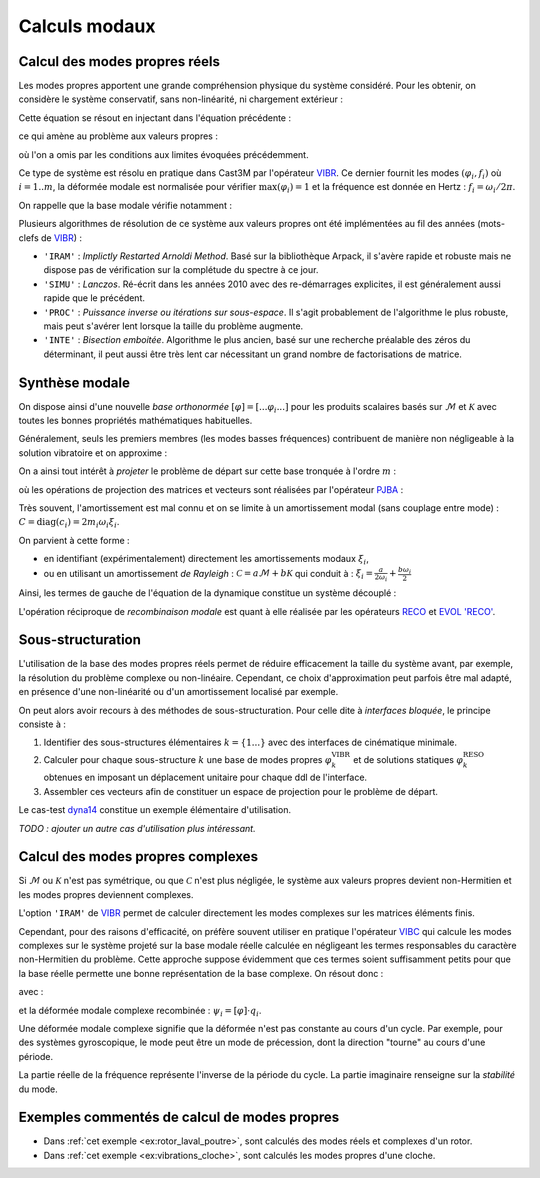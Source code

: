 .. _sec:meca_dyn_modes:

Calculs modaux
==============

Calcul des modes propres réels
------------------------------

Les modes propres apportent une grande compréhension physique du système considéré.
Pour les obtenir, on considère le système conservatif, sans non-linéarité, ni chargement extérieur :

.. math::
   :label: eq_vibr1

   \mathcal{M} \ddot{u}(t) + \mathcal{K} u(t) = 0

Cette équation se résout en injectant dans l'équation précédente :

.. .. math::
..    :label: eq_vibr2
.. 
..    \vec{u}(x,t) &= \vec{\varphi}(x) \operatorname{e}^{\boldsymbol{i} \omega t}  \\
..    u(t)         &= \varphi \operatorname{e}^{\boldsymbol{i} \omega t}

.. math::
   :label: eq_vibr2

   u(t)         = \operatorname{Re} \left(
   \varphi \operatorname{e}^{\boldsymbol{i} \omega t}
   \right)

ce qui amène au problème aux valeurs propres :

.. math::
   :label: eq_vibr3
   
   \left[ \mathcal{K} - \omega^2 \mathcal{M} \right] \varphi = 0

où l'on a omis par les conditions aux limites évoquées précédemment.

Ce type de système est résolu en pratique dans Cast3M par l'opérateur
`VIBR <http://www-cast3m.cea.fr/index.php?page=notices&notice=VIBR>`_.
Ce dernier fournit les modes :math:`(\varphi_i,f_i)`
où :math:`i=1..m`,
la déformée modale est normalisée pour vérifier 
:math:`\max \left( \varphi_i \right) = 1`
et la fréquence est donnée en Hertz : :math:`f_i = \omega_i / 2 \pi`.

On rappelle que la base modale vérifie notamment :

.. math::
   :label: eq_vibr4
   
   \varphi_i^T \mathcal{K} \varphi_j 
   &= \begin{cases} k_i & \text{si } \, i = j \\ 0 & \text{sinon} \end{cases}  \\
   \varphi_i^T \mathcal{M} \varphi_j 
   &= \begin{cases} m_i & \text{si } \, i = j \\ 0 & \text{sinon} \end{cases}  \\
   \omega_i
   &= \sqrt{\frac{k_i}{m_i}}

   
Plusieurs algorithmes de résolution de ce système aux valeurs propres
ont été implémentées au fil des années (mots-clefs de `VIBR <http://www-cast3m.cea.fr/index.php?page=notices&notice=VIBR>`_) :

* ``'IRAM'`` : *Implictly Restarted Arnoldi Method*. 
  Basé sur la bibliothèque Arpack, il s'avère rapide et robuste
  mais ne dispose pas de vérification sur la complétude du spectre à ce jour.
  
* ``'SIMU'`` : *Lanczos*.
  Ré-écrit dans les années 2010 avec des re-démarrages explicites,
  il est généralement aussi rapide que le précédent.

* ``'PROC'`` : *Puissance inverse ou itérations sur sous-espace*.
  Il s'agit probablement de l'algorithme le plus robuste,
  mais peut s'avérer lent lorsque la taille du problème augmente.
  
* ``'INTE'`` : *Bisection emboitée*.  
  Algorithme le plus ancien, basé sur une recherche préalable des zéros
  du déterminant, il peut aussi être très lent 
  car nécessitant un grand nombre de factorisations de matrice.
  
  
Synthèse modale
---------------

On dispose ainsi d'une nouvelle *base orthonormée*
:math:`[\varphi] = [ ... \varphi_i ... ]`
pour les produits scalaires basés sur :math:`\mathcal{M}`
et :math:`\mathcal{K}`
avec toutes les bonnes propriétés mathématiques habituelles.

Généralement, seuls les premiers membres (les modes basses fréquences)
contribuent de manière non négligeable à la solution vibratoire
et on approxime :

.. math::
   :label: eq_reco1
   
    u(x,t) &\simeq \sum_{i=1..m}^{} \varphi_i(x) q_i (t)  \\
    u(t)   &\simeq \left[ \varphi \right] \cdot q(t)
  
On a ainsi tout intérêt à *projeter* le problème de départ 
sur cette base tronquée à l'ordre :math:`m` :

.. math::
   :label: eq_pjba1

   {M} \ddot{q}(t) + {C} \dot{q}(t) + {K} q(t)
   =  {F}^\text{ext}(t) + {F}^\text{nl}(u,\dot{u})

où les opérations de projection des matrices et vecteurs
sont réalisées par l'opérateur `PJBA <http://www-cast3m.cea.fr/index.php?page=notices&notice=PJBA>`_ :

.. math::
   :label: eq_pjba2
   
   M &= [\varphi]^T \cdot \mathcal{M} \cdot [\varphi] = \operatorname{diag}(m_i) \\
   K &= [\varphi]^T \cdot \mathcal{K} \cdot [\varphi] = \operatorname{diag}(k_i) \\
   C &= [\varphi]^T \cdot \mathcal{C} \cdot [\varphi] \\
   F &= [\varphi]^T \cdot \mathcal{F}

Très souvent, l'amortissement est mal connu
et on se limite à un amortissement modal (sans couplage entre mode) :
:math:`{C} = \operatorname{diag}(c_i) = 2 m_i \omega_i \xi_i`.

On parvient à cette forme :

- en identifiant (expérimentalement) directement les amortissements modaux
  :math:`\xi_i`,
  
- ou en utilisant un amortissement *de Rayleigh* :
  :math:`\mathcal{C} = a \mathcal{M} + b \mathcal{K}`
  qui conduit à :
  :math:`\xi_i = \frac{a}{2 \omega_i} + \frac{b \omega_i}{2}`
  
Ainsi, les termes de gauche de l'équation de la dynamique 
constitue un système découplé :

.. math::
   :label: eq_dyn_modal
   
   m_i \ddot{q}_i(t) + c_i \dot{q}_i(t) + k_i q_i(t) 
   &= f_i(t) \\
   \ddot{q}_i(t) + 2 \omega_i \xi_i \dot{q}_i(t) + \omega_i^2 q_i(t) 
   &= \frac{1}{m_i} f_i(t) 

   
L'opération réciproque de *recombinaison modale*
est quant à elle réalisée par les opérateurs 
`RECO <http://www-cast3m.cea.fr/index.php?page=notices&notice=RECO>`_
et `EVOL 'RECO'
<http://www-cast3m.cea.fr/index.php?page=notices&notice=EVOL#En%20plusieurs%20POINTS%20a%20partir%20d'une%20RECOMBINAISON%20MODALE%20(DYNE,POD)6>`_.

  
Sous-structuration
------------------

L'utilisation de la base des modes propres réels permet de réduire efficacement
la taille du système avant, par exemple, la résolution du problème complexe
ou non-linéaire.
Cependant, ce choix d'approximation peut parfois être mal adapté,
en présence d'une non-linéarité ou d'un amortissement localisé par exemple.

On peut alors avoir recours à des méthodes de sous-structuration.
Pour celle dite à *interfaces bloquée*, le principe consiste à :

1. Identifier des sous-structures élémentaires :math:`k = \{1 ...\}` avec des interfaces de cinématique minimale.

2. Calculer pour chaque sous-structure :math:`k` 
   une base de modes propres :math:`\varphi^\text{VIBR}_k`
   et de solutions statiques :math:`\varphi^\text{RESO}_k` 
   obtenues en imposant un déplacement unitaire pour chaque ddl de l'interface.

3. Assembler ces vecteurs afin de constituer un espace de projection pour le problème de départ.

Le cas-test `dyna14 <http://www-cast3m.cea.fr/index.php?page=exemples&exemple=dyna14>`_ constitue un exemple élémentaire d'utilisation.

*TODO : ajouter un autre cas d'utilisation plus intéressant.*


Calcul des modes propres complexes
----------------------------------

Si :math:`\mathcal{M}` ou :math:`\mathcal{K}` n'est pas symétrique,
ou que :math:`\mathcal{C}` n'est plus négligée,
le système aux valeurs propres devient non-Hermitien
et les modes propres deviennent complexes.

L'option ``'IRAM'`` de `VIBR <http://www-cast3m.cea.fr/index.php?page=notices&notice=VIBR>`_
permet de calculer directement les modes complexes sur les matrices éléments finis.

Cependant, pour des raisons d'efficacité,
on préfère souvent utiliser en pratique l'opérateur
`VIBC <http://www-cast3m.cea.fr/index.php?page=notices&notice=VIBC>`_
qui calcule les modes complexes sur le système projeté 
sur la base modale réelle calculée en négligeant les termes
responsables du caractère non-Hermitien du problème.
Cette approche suppose évidemment que ces termes soient suffisamment petits
pour que la base réelle permette une bonne représentation de la base complexe.
On résout donc :

.. math::
   :label: eq_vibc1
   
   \left[ {K} + \boldsymbol{i} \omega {C} - \omega^2 {M} \right]
   q = 0
   
avec :

.. math::
   :label: eq_vibc2
   
    \omega &= \operatorname{Re}(\omega_i) + \boldsymbol{i}\operatorname{Im}(\omega_i)    \\
    q_i    &= \operatorname{Re}(q_i)      + \boldsymbol{i}\operatorname{Im}(q_i)
   
et la déformée modale complexe recombinée :
:math:`\psi_i = [\varphi] \cdot q_i`.

Une déformée modale complexe signifie que la déformée n'est pas constante au cours d'un cycle.
Par exemple, pour des systèmes gyroscopique, le mode peut être
un mode de précession, dont la direction "tourne" au cours d'une période.

La partie réelle de la fréquence représente l'inverse de la période du cycle.
La partie imaginaire renseigne sur la *stabilité* du mode.


Exemples commentés de calcul de modes propres
---------------------------------------------

- Dans :ref:`cet exemple <ex:rotor_laval_poutre>`, sont calculés des modes réels et complexes d'un rotor.

- Dans :ref:`cet exemple <ex:vibrations_cloche>`, sont calculés les modes propres d'une cloche.
